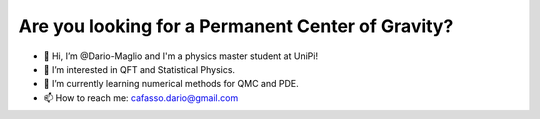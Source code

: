 Are you looking for a Permanent Center of Gravity?
==================================================

.. image:: https://user-images.githubusercontent.com/71833726/200054475-fa3b3208-291d-4d40-8c13-dd78d21d5857.gif
  :alt: Alternative text
  :align: center
  :width: 800
  :height: 400


- 👋 Hi, I’m @Dario-Maglio and I'm a physics master student at UniPi!
- 👀 I’m interested in QFT and Statistical Physics.
- 🌱 I’m currently learning numerical methods for QMC and PDE.  
- 📫 How to reach me: cafasso.dario@gmail.com
